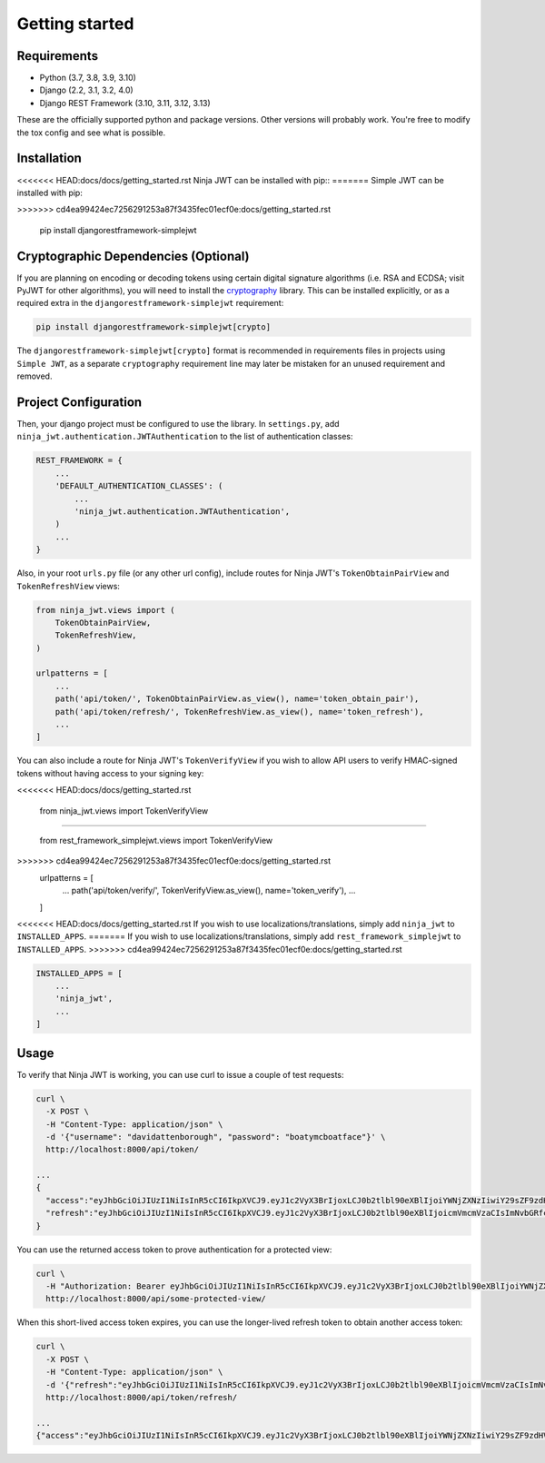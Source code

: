 .. _getting_started:

Getting started
===============

Requirements
------------

* Python (3.7, 3.8, 3.9, 3.10)
* Django (2.2, 3.1, 3.2, 4.0)
* Django REST Framework (3.10, 3.11, 3.12, 3.13)

These are the officially supported python and package versions.  Other versions
will probably work.  You're free to modify the tox config and see what is
possible.

Installation
------------

<<<<<<< HEAD:docs/docs/getting_started.rst
Ninja JWT can be installed with pip::
=======
Simple JWT can be installed with pip:

.. code-block:: console
>>>>>>> cd4ea99424ec7256291253a87f3435fec01ecf0e:docs/getting_started.rst

  pip install djangorestframework-simplejwt


Cryptographic Dependencies (Optional)
-------------------------------------

If you are planning on encoding or decoding tokens using certain digital
signature algorithms (i.e. RSA and ECDSA; visit PyJWT for other algorithms), you will need to install the
cryptography_ library. This can be installed explicitly, or as a required
extra in the ``djangorestframework-simplejwt`` requirement:

.. code-block:: console

  pip install djangorestframework-simplejwt[crypto]

The ``djangorestframework-simplejwt[crypto]`` format is recommended in requirements
files in projects using ``Simple JWT``, as a separate ``cryptography`` requirement
line may later be mistaken for an unused requirement and removed.

.. _`cryptography`: https://cryptography.io

Project Configuration
---------------------

Then, your django project must be configured to use the library.  In
``settings.py``, add
``ninja_jwt.authentication.JWTAuthentication`` to the list of
authentication classes:

.. code-block:: python

  REST_FRAMEWORK = {
      ...
      'DEFAULT_AUTHENTICATION_CLASSES': (
          ...
          'ninja_jwt.authentication.JWTAuthentication',
      )
      ...
  }

Also, in your root ``urls.py`` file (or any other url config), include routes
for Ninja JWT's ``TokenObtainPairView`` and ``TokenRefreshView`` views:

.. code-block:: python

  from ninja_jwt.views import (
      TokenObtainPairView,
      TokenRefreshView,
  )

  urlpatterns = [
      ...
      path('api/token/', TokenObtainPairView.as_view(), name='token_obtain_pair'),
      path('api/token/refresh/', TokenRefreshView.as_view(), name='token_refresh'),
      ...
  ]

You can also include a route for Ninja JWT's ``TokenVerifyView`` if you wish to
allow API users to verify HMAC-signed tokens without having access to your
signing key:

.. code-block:: python
<<<<<<< HEAD:docs/docs/getting_started.rst
  
  from ninja_jwt.views import TokenVerifyView
  
=======

  from rest_framework_simplejwt.views import TokenVerifyView

>>>>>>> cd4ea99424ec7256291253a87f3435fec01ecf0e:docs/getting_started.rst
  urlpatterns = [
      ...
      path('api/token/verify/', TokenVerifyView.as_view(), name='token_verify'),
      ...
  ]

<<<<<<< HEAD:docs/docs/getting_started.rst
If you wish to use localizations/translations, simply add 
``ninja_jwt`` to ``INSTALLED_APPS``.
=======
If you wish to use localizations/translations, simply add
``rest_framework_simplejwt`` to ``INSTALLED_APPS``.
>>>>>>> cd4ea99424ec7256291253a87f3435fec01ecf0e:docs/getting_started.rst

.. code-block:: python

  INSTALLED_APPS = [
      ...
      'ninja_jwt',
      ...
  ]


Usage
-----

To verify that Ninja JWT is working, you can use curl to issue a couple of
test requests:

.. code-block:: bash

  curl \
    -X POST \
    -H "Content-Type: application/json" \
    -d '{"username": "davidattenborough", "password": "boatymcboatface"}' \
    http://localhost:8000/api/token/

  ...
  {
    "access":"eyJhbGciOiJIUzI1NiIsInR5cCI6IkpXVCJ9.eyJ1c2VyX3BrIjoxLCJ0b2tlbl90eXBlIjoiYWNjZXNzIiwiY29sZF9zdHVmZiI6IuKYgyIsImV4cCI6MTIzNDU2LCJqdGkiOiJmZDJmOWQ1ZTFhN2M0MmU4OTQ5MzVlMzYyYmNhOGJjYSJ9.NHlztMGER7UADHZJlxNG0WSi22a2KaYSfd1S-AuT7lU",
    "refresh":"eyJhbGciOiJIUzI1NiIsInR5cCI6IkpXVCJ9.eyJ1c2VyX3BrIjoxLCJ0b2tlbl90eXBlIjoicmVmcmVzaCIsImNvbGRfc3R1ZmYiOiLimIMiLCJleHAiOjIzNDU2NywianRpIjoiZGUxMmY0ZTY3MDY4NDI3ODg5ZjE1YWMyNzcwZGEwNTEifQ.aEoAYkSJjoWH1boshQAaTkf8G3yn0kapko6HFRt7Rh4"
  }

You can use the returned access token to prove authentication for a protected
view:

.. code-block:: bash

  curl \
    -H "Authorization: Bearer eyJhbGciOiJIUzI1NiIsInR5cCI6IkpXVCJ9.eyJ1c2VyX3BrIjoxLCJ0b2tlbl90eXBlIjoiYWNjZXNzIiwiY29sZF9zdHVmZiI6IuKYgyIsImV4cCI6MTIzNDU2LCJqdGkiOiJmZDJmOWQ1ZTFhN2M0MmU4OTQ5MzVlMzYyYmNhOGJjYSJ9.NHlztMGER7UADHZJlxNG0WSi22a2KaYSfd1S-AuT7lU" \
    http://localhost:8000/api/some-protected-view/

When this short-lived access token expires, you can use the longer-lived
refresh token to obtain another access token:

.. code-block:: bash

  curl \
    -X POST \
    -H "Content-Type: application/json" \
    -d '{"refresh":"eyJhbGciOiJIUzI1NiIsInR5cCI6IkpXVCJ9.eyJ1c2VyX3BrIjoxLCJ0b2tlbl90eXBlIjoicmVmcmVzaCIsImNvbGRfc3R1ZmYiOiLimIMiLCJleHAiOjIzNDU2NywianRpIjoiZGUxMmY0ZTY3MDY4NDI3ODg5ZjE1YWMyNzcwZGEwNTEifQ.aEoAYkSJjoWH1boshQAaTkf8G3yn0kapko6HFRt7Rh4"}' \
    http://localhost:8000/api/token/refresh/

  ...
  {"access":"eyJhbGciOiJIUzI1NiIsInR5cCI6IkpXVCJ9.eyJ1c2VyX3BrIjoxLCJ0b2tlbl90eXBlIjoiYWNjZXNzIiwiY29sZF9zdHVmZiI6IuKYgyIsImV4cCI6MTIzNTY3LCJqdGkiOiJjNzE4ZTVkNjgzZWQ0NTQyYTU0NWJkM2VmMGI0ZGQ0ZSJ9.ekxRxgb9OKmHkfy-zs1Ro_xs1eMLXiR17dIDBVxeT-w"}
